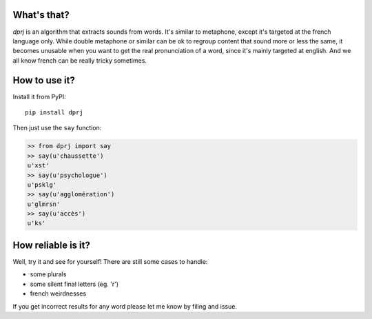 What's that?
============

`dprj` is an algorithm that extracts sounds from words. It's similar to
metaphone, except it's targeted at the french language only. While double
metaphone or similar can be ok to regroup content that sound more or less the
same, it becomes unusable when you want to get the real pronunciation of a
word, since it's mainly targeted at english. And we all know french can be
really tricky sometimes.

How to use it?
==============

Install it from PyPI::

    pip install dprj

Then just use the ``say`` function:

.. code-block:: python

    >> from dprj import say
    >> say(u'chaussette')
    u'xst'
    >> say(u'psychologue')
    u'psklg'
    >> say(u'agglomération')
    u'glmrsn'
    >> say(u'accès')
    u'ks'

How reliable is it?
===================

Well, try it and see for yourself! There are still some cases to handle:

* some plurals
* some silent final letters (eg. 'r')
* french weirdnesses

If you get incorrect results for any word please let me know by filing and
issue.

